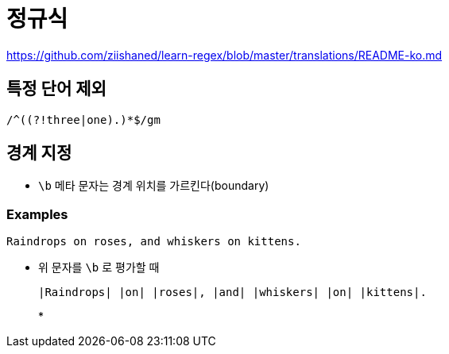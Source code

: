 = 정규식

https://github.com/ziishaned/learn-regex/blob/master/translations/README-ko.md

== 특정 단어 제외

[source]
----
/^((?!three|one).)*$/gm
----

== 경계 지정

* `\b` 메타 문자는 경계 위치를 가르킨다(boundary)

=== Examples

[source]
----
Raindrops on roses, and whiskers on kittens.
----

* 위 문자를 `\b` 로 평가할 때 
+
[source]
----
|Raindrops| |on| |roses|, |and| |whiskers| |on| |kittens|.
----
* 
